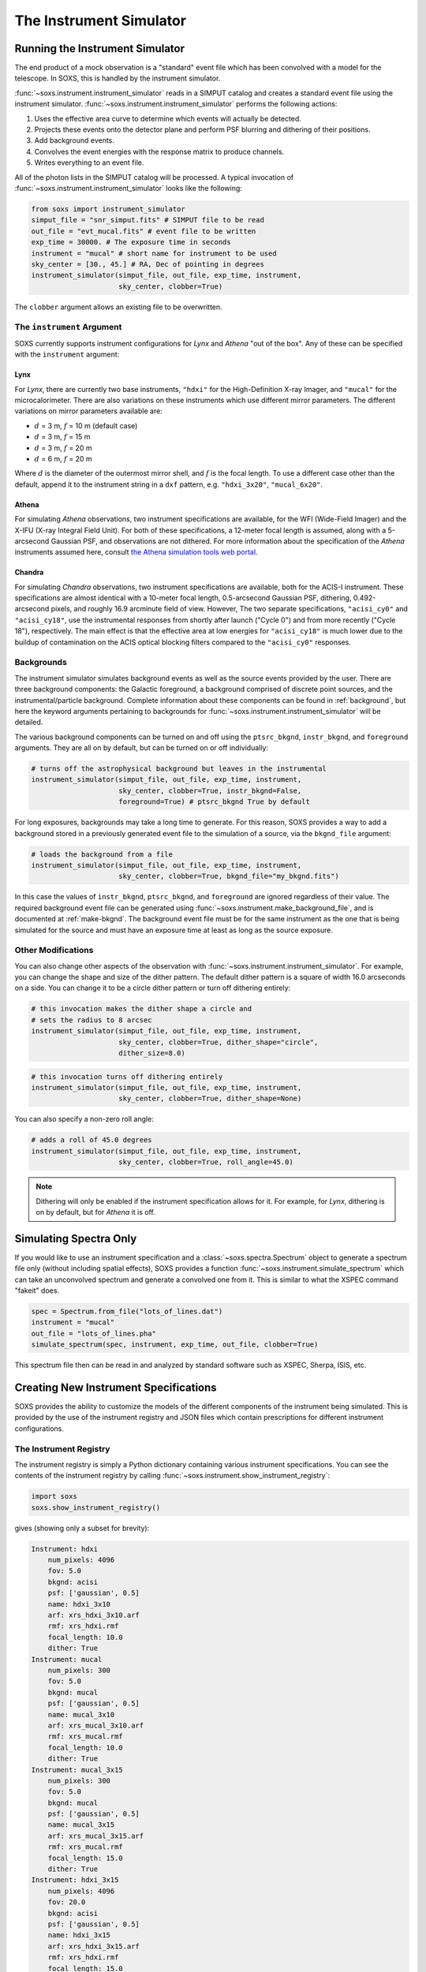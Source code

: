 .. _instrument:

The Instrument Simulator
========================

Running the Instrument Simulator
--------------------------------

The end product of a mock observation is a "standard" event file which has been 
convolved with a model for the telescope. In SOXS, this is handled by the
instrument simulator. 

:func:`~soxs.instrument.instrument_simulator` reads in a SIMPUT catalog and 
creates a standard event file using the instrument simulator. 
:func:`~soxs.instrument.instrument_simulator` performs the following actions:

1. Uses the effective area curve to determine which events will actually be 
   detected.
2. Projects these events onto the detector plane and perform PSF blurring and 
   dithering of their positions.
3. Add background events.
4. Convolves the event energies with the response matrix to produce channels.
5. Writes everything to an event file.

All of the photon lists in the SIMPUT catalog will be processed. A typical 
invocation of :func:`~soxs.instrument.instrument_simulator` looks like the 
following:

.. code-block:: python

    from soxs import instrument_simulator
    simput_file = "snr_simput.fits" # SIMPUT file to be read
    out_file = "evt_mucal.fits" # event file to be written
    exp_time = 30000. # The exposure time in seconds
    instrument = "mucal" # short name for instrument to be used
    sky_center = [30., 45.] # RA, Dec of pointing in degrees
    instrument_simulator(simput_file, out_file, exp_time, instrument, 
                         sky_center, clobber=True)
 
The ``clobber`` argument allows an existing file to be overwritten.

.. _instrument-arg:

The ``instrument`` Argument
+++++++++++++++++++++++++++

SOXS currently supports instrument configurations for *Lynx* and *Athena* "out 
of the box". Any of these can be specified with the ``instrument`` argument:

Lynx
~~~~

For *Lynx*, there are currently two base instruments, ``"hdxi"`` for the 
High-Definition X-ray Imager, and ``"mucal"`` for the microcalorimeter. There 
are also variations on these instruments which use different mirror parameters. 
The different variations on mirror parameters available are:

* :math:`d` = 3 m, :math:`f` = 10 m (default case)
* :math:`d` = 3 m, :math:`f` = 15 m
* :math:`d` = 3 m, :math:`f` = 20 m
* :math:`d` = 6 m, :math:`f` = 20 m

Where :math:`d` is the diameter of the outermost mirror shell, and :math:`f` is
the focal length. To use a different case other than the default, append it to 
the instrument string in a ``dxf`` pattern, e.g. ``"hdxi_3x20"``, 
``"mucal_6x20"``.

Athena
~~~~~~

For simulating *Athena* observations, two instrument specifications are 
available, for the WFI (Wide-Field Imager) and the X-IFU (X-ray Integral Field 
Unit). For both of these specifications, a 12-meter focal length is assumed, 
along with a 5-arcsecond Gaussian PSF, and observations are not dithered. For 
more information about the specification of the *Athena* instruments assumed 
here, consult 
`the Athena simulation tools web portal <http://www.the-athena-x-ray-observatory.eu/resources/simulation-tools.html>`_.

Chandra
~~~~~~~

For simulating *Chandra* observations, two instrument specifications are 
available, both for the ACIS-I instrument. These specifications are almost 
identical with a 10-meter focal length, 0.5-arcsecond Gaussian PSF, dithering, 
0.492-arcsecond pixels, and roughly 16.9 arcminute field of view. However, The 
two separate specifications, ``"acisi_cy0"`` and ``"acisi_cy18"``, use the 
instrumental responses from shortly after launch ("Cycle 0") and from more 
recently ("Cycle 18"), respectively. The main effect is that the effective area 
at low energies for ``"acisi_cy18"`` is much lower due to the buildup of 
contamination on the ACIS optical blocking filters compared to the 
``"acisi_cy0"`` responses.

.. _bkgnds:

Backgrounds
+++++++++++

The instrument simulator simulates background events as well as the source
events provided by the user. There are three background components: the 
Galactic foreground, a background comprised of discrete point sources, and the 
instrumental/particle background. Complete information about these components 
can be found in :ref:`background`, but here the keyword arguments pertaining to
backgrounds for :func:`~soxs.instrument.instrument_simulator` will be detailed. 

The various background components can be turned on and off using 
the ``ptsrc_bkgnd``, ``instr_bkgnd``, and ``foreground`` arguments. They are all
on by default, but can be turned on or off individually:

.. code-block:: python

    # turns off the astrophysical background but leaves in the instrumental
    instrument_simulator(simput_file, out_file, exp_time, instrument, 
                         sky_center, clobber=True, instr_bkgnd=False,
                         foreground=True) # ptsrc_bkgnd True by default

For long exposures, backgrounds may take a long time to generate. For this
reason, SOXS provides a way to add a background stored in a previously
generated event file to the simulation of a source, via the ``bkgnd_file``
argument:

.. code-block:: python

    # loads the background from a file
    instrument_simulator(simput_file, out_file, exp_time, instrument, 
                         sky_center, clobber=True, bkgnd_file="my_bkgnd.fits") 

In this case the values of ``instr_bkgnd``, ``ptsrc_bkgnd``, and ``foreground``
are ignored regardless of their value. The required background event file can be
generated using :func:`~soxs.instrument.make_background_file`, and is documented
at :ref:`make-bkgnd`. The background event file must be for the same instrument 
as the one that is being simulated for the source and must have an exposure time
at least as long as the source exposure. 

.. _other-mods:

Other Modifications
+++++++++++++++++++

You can also change other aspects of the observation with 
:func:`~soxs.instrument.instrument_simulator`. For example, you can change the
shape and size of the dither pattern. The default dither pattern is a square of
width 16.0 arcseconds on a side. You can change it to be a circle dither pattern
or turn off dithering entirely:

.. code-block:: python

    # this invocation makes the dither shape a circle and 
    # sets the radius to 8 arcsec
    instrument_simulator(simput_file, out_file, exp_time, instrument, 
                         sky_center, clobber=True, dither_shape="circle", 
                         dither_size=8.0)
    
.. code-block:: python

    # this invocation turns off dithering entirely
    instrument_simulator(simput_file, out_file, exp_time, instrument, 
                         sky_center, clobber=True, dither_shape=None) 

You can also specify a non-zero roll angle:

.. code-block:: python

    # adds a roll of 45.0 degrees
    instrument_simulator(simput_file, out_file, exp_time, instrument, 
                         sky_center, clobber=True, roll_angle=45.0) 

.. note:: 

    Dithering will only be enabled if the instrument specification allows for 
    it. For example, for *Lynx*, dithering is on by default, but for *Athena* 
    it is off. 

.. _simulate-spectrum:

Simulating Spectra Only 
-----------------------

If you would like to use an instrument specification and a 
:class:`~soxs.spectra.Spectrum` object to generate a spectrum file only (without
including spatial effects), SOXS provides a function 
:func:`~soxs.instrument.simulate_spectrum` which can take an unconvolved
spectrum and generate a convolved one from it. This is similar to what the XSPEC
command "fakeit" does. 

.. code-block:: python
    
    spec = Spectrum.from_file("lots_of_lines.dat")
    instrument = "mucal"
    out_file = "lots_of_lines.pha"
    simulate_spectrum(spec, instrument, exp_time, out_file, clobber=True)

This spectrum file then can be read in and analyzed by standard software such as
XSPEC, Sherpa, ISIS, etc.

.. _instrument-registry:

Creating New Instrument Specifications
--------------------------------------

SOXS provides the ability to customize the models of the different components of
the instrument being simulated. This is provided by the use of the instrument 
registry and JSON files which contain prescriptions for different instrument 
configurations.

The Instrument Registry
+++++++++++++++++++++++

The instrument registry is simply a Python dictionary containing various 
instrument specifications. You can see the contents of the instrument registry 
by calling :func:`~soxs.instrument.show_instrument_registry`:

.. code-block:: python

    import soxs
    soxs.show_instrument_registry()

gives (showing only a subset for brevity):

.. code-block:: pycon

    Instrument: hdxi
        num_pixels: 4096
        fov: 5.0
        bkgnd: acisi
        psf: ['gaussian', 0.5]
        name: hdxi_3x10
        arf: xrs_hdxi_3x10.arf
        rmf: xrs_hdxi.rmf
        focal_length: 10.0
        dither: True
    Instrument: mucal
        num_pixels: 300
        fov: 5.0
        bkgnd: mucal
        psf: ['gaussian', 0.5]
        name: mucal_3x10
        arf: xrs_mucal_3x10.arf
        rmf: xrs_mucal.rmf
        focal_length: 10.0
        dither: True
    Instrument: mucal_3x15
        num_pixels: 300
        fov: 5.0
        bkgnd: mucal
        psf: ['gaussian', 0.5]
        name: mucal_3x15
        arf: xrs_mucal_3x15.arf
        rmf: xrs_mucal.rmf
        focal_length: 15.0
        dither: True
    Instrument: hdxi_3x15
        num_pixels: 4096
        fov: 20.0
        bkgnd: acisi
        psf: ['gaussian', 0.5]
        name: hdxi_3x15
        arf: xrs_hdxi_3x15.arf
        rmf: xrs_hdxi.rmf
        focal_length: 15.0
        dither: True
    Instrument: hdxi_3x10
        num_pixels: 4096
        fov: 20.0
        bkgnd: acisi
        psf: ['gaussian', 0.5]
        name: hdxi_3x10
        arf: xrs_hdxi_3x10.arf
        rmf: xrs_hdxi.rmf
        focal_length: 10.0
        dither: True
    ...

The various parts of each instrument specification are:

* ``"name"``: The name of the instrument specification. 
* ``"arf"``: The file containing the ARF.
* ``"num_pixels"``: The number of resolution elements on a side of the field of 
  view.
* ``"bkgnd"``: The name of the instrumental background to use, stored in the 
  background registry (see :ref:`background` for more details). This can also be
  set to ``None`` for no particle background.
* ``"psf"``: The PSF specification to use. At time of writing, the only one 
  available is that of a Gaussian PSF, with a single parameter, the HPD of the 
  PSF. This is specified using a Python list, e.g. ``["gaussian", 0.5]``. This 
  can also be set to ``None`` for no PSF.
* ``"rmf"``: The file containing the RMF.
* ``"fov"``: The field of view in arcminutes. 
* ``"focal_length"``: The focal length of the telescope in meters.
* ``"dither"``: Whether or not the instrument dithers by default. 

As SOXS matures, this list of specifications will likely expand, and the number 
of options for some of them (e.g., the PSF) will also expand.

Making Custom Instruments
+++++++++++++++++++++++++

To make a custom instrument, you can take an existing instrument specification 
and modify it, giving it a new name, or write a new specification to a 
`JSON <http://www.json.org>`_ file and read it in. To make a new specification 
from a dictionary, construct the dictionary and feed it to 
:func:`~soxs.instrument.add_instrument_to_registry`. For example, if you wanted 
to take the default calorimeter specification and change the plate scale, you 
would do it this way, using :func:`~soxs.instrument.get_instrument_from_registry`
to get the specification so that you can alter it:

.. code-block:: python

    from soxs import get_instrument_from_registry, add_instrument_to_registry
    new_mucal = get_instrument_from_registry("mucal")
    new_mucal["name"] = "mucal_high_res" # Must change the name, otherwise an error will be thrown
    new_mucal["num_pixels"] = 12000 # Results in an ambitiously smaller plate scale, 0.1 arcsec per pixel
    name = add_instrument_to_registry(new_mucal)
    
You can also store an instrument specification in a JSON file and import it:

.. code-block:: python

    name = add_instrument_to_registry("my_mucal.json")
    
You can download an example instrument specification JSON file 
`here <../example_mucal_spec.json>`_. 

You can also take an existing instrument specification and write it to a JSON 
file for editing using :func:`~soxs.instrument.write_instrument_json`:

.. code-block:: python

    from soxs import write_instrument_json
    # Using the "new_mucal" from above
    write_instrument_json("mucal_high_res", "mucal_high_res.json")

.. warning::

    Since JSON files use Javascript-style notation instead of Python's, there 
    are two differences one must note when creating JSON-based instrument 
    specifications:
    1. Python's ``None`` will convert to ``null``, and vice-versa.
    2. ``True`` and ``False`` are capitalized in Python, in JSON they are 
       lowercase.
